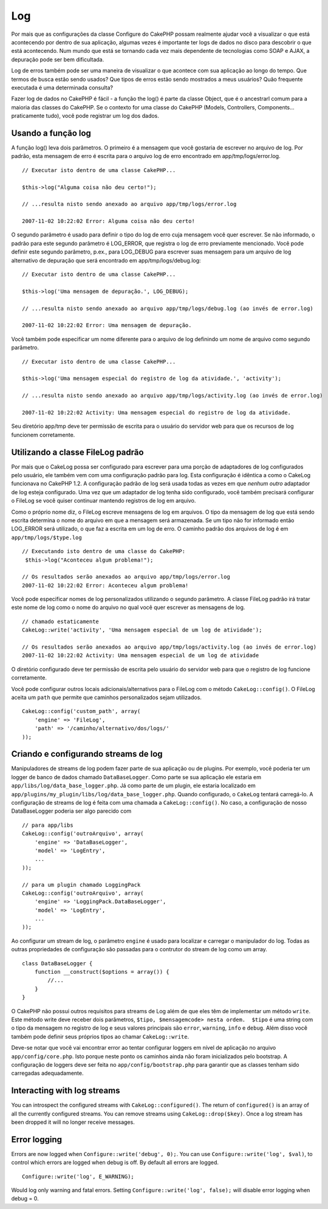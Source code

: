 Log
###

Por mais que as configurações da classe Configure do CakePHP possam
realmente ajudar você a visualizar o que está acontecendo por dentro de
sua aplicação, algumas vezes é importante ter logs de dados no disco
para descobrir o que está acontecendo. Num mundo que está se tornando
cada vez mais dependente de tecnologias como SOAP e AJAX, a depuração
pode ser bem dificultada.

Log de erros também pode ser uma maneira de visualizar o que acontece
com sua aplicação ao longo do tempo. Que termos de busca estão sendo
usados? Que tipos de erros estão sendo mostrados a meus usuários? Quão
frequente executada é uma determinada consulta?

Fazer log de dados no CakePHP é fácil - a função the log() é parte da
classe Object, que é o ancestrarl comum para a maioria das classes do
CakePHP. Se o contexto for uma classe do CakePHP (Models, Controllers,
Components... praticamente tudo), você pode registrar um log dos dados.

Usando a função log
===================

A função log() leva dois parâmetros. O primeiro é a mensagem que você
gostaria de escrever no arquivo de log. Por padrão, esta mensagem de
erro é escrita para o arquivo log de erro encontrado em
app/tmp/logs/error.log.

::

    // Executar isto dentro de uma classe CakePHP...
     
    $this->log("Alguma coisa não deu certo!");
     
    // ...resulta nisto sendo anexado ao arquivo app/tmp/logs/error.log
     
    2007-11-02 10:22:02 Error: Alguma coisa não deu certo!

O segundo parâmetro é usado para definir o tipo do log de erro cuja
mensagem você quer escrever. Se não informado, o padrão para este
segundo parâmetro é LOG\_ERROR, que registra o log de erro previamente
mencionado. Você pode definir este segundo parâmetro, p.ex., para
LOG\_DEBUG para escrever suas mensagem para um arquivo de log
alternativo de depuração que será encontrado em app/tmp/logs/debug.log:

::

    // Executar isto dentro de uma classe CakePHP...
     
    $this->log('Uma mensagem de depuração.', LOG_DEBUG);
     
    // ...resulta nisto sendo anexado ao arquivo app/tmp/logs/debug.log (ao invés de error.log)
     
    2007-11-02 10:22:02 Error: Uma mensagem de depuração.

Você também pode especificar um nome diferente para o arquivo de log
definindo um nome de arquivo como segundo parâmetro.

::

    // Executar isto dentro de uma classe CakePHP...
     
    $this->log('Uma mensagem especial do registro de log da atividade.', 'activity');
     
    // ...resulta nisto sendo anexado ao arquivo app/tmp/logs/activity.log (ao invés de error.log)
     
    2007-11-02 10:22:02 Activity: Uma mensagem especial do registro de log da atividade.

Seu diretório app/tmp deve ter permissão de escrita para o usuário do
servidor web para que os recursos de log funcionem corretamente.

Utilizando a classe FileLog padrão
==================================

Por mais que o CakeLog possa ser configurado para escrever para uma
porção de adaptadores de log configurados pelo usuário, ele também vem
com uma configuração padrão para log. Esta configuração é idêntica a
como o CakeLog funcionava no CakePHP 1.2. A configuração padrão de log
será usada todas as vezes em que *nenhum outro* adaptador de log esteja
configurado. Uma vez que um adaptador de log tenha sido configurado,
você também precisará configurar o FileLog se você quiser continuar
mantendo registros de log em arquivo.

Como o próprio nome diz, o FileLog escreve mensagens de log em arquivos.
O tipo da mensagem de log que está sendo escrita determina o nome do
arquivo em que a mensagem será armazenada. Se um tipo não for informado
então LOG\_ERROR será utilizado, o que faz a escrita em um log de erro.
O caminho padrão dos arquivos de log é em ``app/tmp/logs/$type.log``

::

    // Executando isto dentro de uma classe do CakePHP:
     $this->log("Aconteceu algum problema!");
     
    // Os resultados serão anexados ao arquivo app/tmp/logs/error.log
    2007-11-02 10:22:02 Error: Aconteceu algum problema!

Você pode especificar nomes de log personalizados utilizando o segundo
parâmetro. A classe FileLog padrão irá tratar este nome de log como o
nome do arquivo no qual você quer escrever as mensagens de log.

::

    // chamado estaticamente
    CakeLog::write('activity', 'Uma mensagem especial de um log de atividade');
     
    // Os resultados serão anexados ao arquivo app/tmp/logs/activity.log (ao invés de error.log)
    2007-11-02 10:22:02 Activity: Uma mensagem especial de um log de atividade

O diretório configurado deve ter permissão de escrita pelo usuário do
servidor web para que o registro de log funcione corretamente.

Você pode configurar outros locais adicionais/alternativos para o
FileLog com o método ``CakeLog::config()``. O FileLog aceita um ``path``
que permite que caminhos personalizados sejam utilizados.

::

    CakeLog::config('custom_path', array(
        'engine' => 'FileLog',
        'path' => '/caminho/alternativo/dos/logs/'
    ));

Criando e configurando streams de log
=====================================

Manipuladores de streams de log podem fazer parte de sua aplicação ou de
plugins. Por exemplo, você poderia ter um logger de banco de dados
chamado ``DataBaseLogger``. Como parte se sua aplicação ele estaria em
``app/libs/log/data_base_logger.php``. Já como parte de um plugin, ele
estaria localizado em
``app/plugins/my_plugin/libs/log/data_base_logger.php``. Quando
configurado, o ``CakeLog`` tentará carregá-lo. A configuração de streams
de log é feita com uma chamada a ``CakeLog::config()``. No caso, a
configuração de nosso DataBaseLogger poderia ser algo parecido com

::

    // para app/libs
    CakeLog::config('outroArquivo', array(
        'engine' => 'DataBaseLogger',
        'model' => 'LogEntry',
        ...
    ));

    // para um plugin chamado LoggingPack
    CakeLog::config('outroArquivo', array(
        'engine' => 'LoggingPack.DataBaseLogger',
        'model' => 'LogEntry',
        ...
    ));

Ao configurar um stream de log, o parâmetro ``engine`` é usado para
localizar e carregar o manipulador do log. Todas as outras propriedades
de configuração são passadas para o contrutor do stream de log como um
array.

::

    class DataBaseLogger {
        function __construct($options = array()) {
            //...
        }
    }

O CakePHP não possui outros requisitos para streams de Log além de que
eles têm de implementar um método ``write``. Este método write deve
receber dois parâmetros, ``$tipo, $mensagemcode> nesta ordem.  $tipo`` é
uma string com o tipo da mensagem no registro de log e seus valores
principais são ``error``, ``warning``, ``info`` e ``debug``. Além disso
você também pode definir seus próprios tipos ao chamar
``CakeLog::write``.

Deve-se notar que você vai encontrar error ao tentar configurar loggers
em nível de aplicação no arquivo ``app/config/core.php``. Isto porque
neste ponto os caminhos ainda não foram inicializados pelo bootstrap. A
configuração de loggers deve ser feita no ``app/config/bootstrap.php``
para garantir que as classes tenham sido carregadas adequadamente.

Interacting with log streams
============================

You can introspect the configured streams with
``CakeLog::configured()``. The return of ``configured()`` is an array of
all the currently configured streams. You can remove streams using
``CakeLog::drop($key)``. Once a log stream has been dropped it will no
longer receive messages.

Error logging
=============

Errors are now logged when ``Configure::write('debug', 0);``. You can
use ``Configure::write('log', $val)``, to control which errors are
logged when debug is off. By default all errors are logged.

::

    Configure::write('log', E_WARNING);

Would log only warning and fatal errors. Setting
``Configure::write('log', false);`` will disable error logging when
debug = 0.
